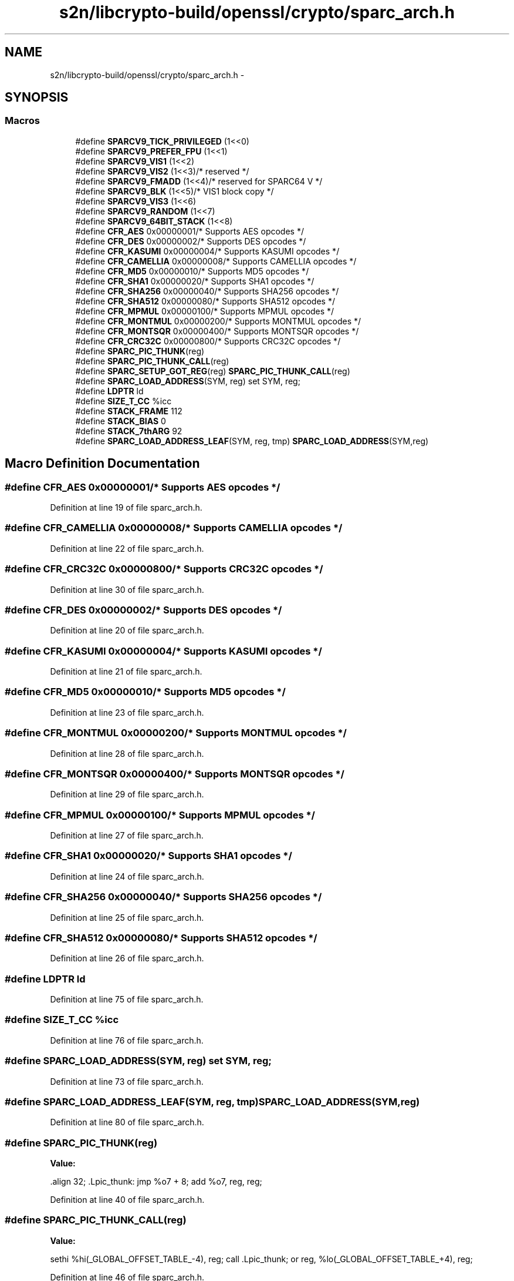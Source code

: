.TH "s2n/libcrypto-build/openssl/crypto/sparc_arch.h" 3 "Thu Jun 30 2016" "s2n-openssl-doxygen" \" -*- nroff -*-
.ad l
.nh
.SH NAME
s2n/libcrypto-build/openssl/crypto/sparc_arch.h \- 
.SH SYNOPSIS
.br
.PP
.SS "Macros"

.in +1c
.ti -1c
.RI "#define \fBSPARCV9_TICK_PRIVILEGED\fP   (1<<0)"
.br
.ti -1c
.RI "#define \fBSPARCV9_PREFER_FPU\fP   (1<<1)"
.br
.ti -1c
.RI "#define \fBSPARCV9_VIS1\fP   (1<<2)"
.br
.ti -1c
.RI "#define \fBSPARCV9_VIS2\fP   (1<<3)/* reserved */"
.br
.ti -1c
.RI "#define \fBSPARCV9_FMADD\fP   (1<<4)/* reserved for SPARC64 V */"
.br
.ti -1c
.RI "#define \fBSPARCV9_BLK\fP   (1<<5)/* VIS1 block copy */"
.br
.ti -1c
.RI "#define \fBSPARCV9_VIS3\fP   (1<<6)"
.br
.ti -1c
.RI "#define \fBSPARCV9_RANDOM\fP   (1<<7)"
.br
.ti -1c
.RI "#define \fBSPARCV9_64BIT_STACK\fP   (1<<8)"
.br
.ti -1c
.RI "#define \fBCFR_AES\fP   0x00000001/* Supports AES opcodes */"
.br
.ti -1c
.RI "#define \fBCFR_DES\fP   0x00000002/* Supports DES opcodes */"
.br
.ti -1c
.RI "#define \fBCFR_KASUMI\fP   0x00000004/* Supports KASUMI opcodes */"
.br
.ti -1c
.RI "#define \fBCFR_CAMELLIA\fP   0x00000008/* Supports CAMELLIA opcodes */"
.br
.ti -1c
.RI "#define \fBCFR_MD5\fP   0x00000010/* Supports MD5 opcodes */"
.br
.ti -1c
.RI "#define \fBCFR_SHA1\fP   0x00000020/* Supports SHA1 opcodes */"
.br
.ti -1c
.RI "#define \fBCFR_SHA256\fP   0x00000040/* Supports SHA256 opcodes */"
.br
.ti -1c
.RI "#define \fBCFR_SHA512\fP   0x00000080/* Supports SHA512 opcodes */"
.br
.ti -1c
.RI "#define \fBCFR_MPMUL\fP   0x00000100/* Supports MPMUL opcodes */"
.br
.ti -1c
.RI "#define \fBCFR_MONTMUL\fP   0x00000200/* Supports MONTMUL opcodes */"
.br
.ti -1c
.RI "#define \fBCFR_MONTSQR\fP   0x00000400/* Supports MONTSQR opcodes */"
.br
.ti -1c
.RI "#define \fBCFR_CRC32C\fP   0x00000800/* Supports CRC32C opcodes */"
.br
.ti -1c
.RI "#define \fBSPARC_PIC_THUNK\fP(reg)    "
.br
.ti -1c
.RI "#define \fBSPARC_PIC_THUNK_CALL\fP(reg)                                          "
.br
.ti -1c
.RI "#define \fBSPARC_SETUP_GOT_REG\fP(reg)             \fBSPARC_PIC_THUNK_CALL\fP(reg)"
.br
.ti -1c
.RI "#define \fBSPARC_LOAD_ADDRESS\fP(SYM,  reg)     set     SYM, reg;"
.br
.ti -1c
.RI "#define \fBLDPTR\fP   ld"
.br
.ti -1c
.RI "#define \fBSIZE_T_CC\fP   %icc"
.br
.ti -1c
.RI "#define \fBSTACK_FRAME\fP   112"
.br
.ti -1c
.RI "#define \fBSTACK_BIAS\fP   0"
.br
.ti -1c
.RI "#define \fBSTACK_7thARG\fP   92"
.br
.ti -1c
.RI "#define \fBSPARC_LOAD_ADDRESS_LEAF\fP(SYM,  reg,  tmp)   \fBSPARC_LOAD_ADDRESS\fP(SYM,reg)"
.br
.in -1c
.SH "Macro Definition Documentation"
.PP 
.SS "#define CFR_AES   0x00000001/* Supports AES opcodes */"

.PP
Definition at line 19 of file sparc_arch\&.h\&.
.SS "#define CFR_CAMELLIA   0x00000008/* Supports CAMELLIA opcodes */"

.PP
Definition at line 22 of file sparc_arch\&.h\&.
.SS "#define CFR_CRC32C   0x00000800/* Supports CRC32C opcodes */"

.PP
Definition at line 30 of file sparc_arch\&.h\&.
.SS "#define CFR_DES   0x00000002/* Supports DES opcodes */"

.PP
Definition at line 20 of file sparc_arch\&.h\&.
.SS "#define CFR_KASUMI   0x00000004/* Supports KASUMI opcodes */"

.PP
Definition at line 21 of file sparc_arch\&.h\&.
.SS "#define CFR_MD5   0x00000010/* Supports MD5 opcodes */"

.PP
Definition at line 23 of file sparc_arch\&.h\&.
.SS "#define CFR_MONTMUL   0x00000200/* Supports MONTMUL opcodes */"

.PP
Definition at line 28 of file sparc_arch\&.h\&.
.SS "#define CFR_MONTSQR   0x00000400/* Supports MONTSQR opcodes */"

.PP
Definition at line 29 of file sparc_arch\&.h\&.
.SS "#define CFR_MPMUL   0x00000100/* Supports MPMUL opcodes */"

.PP
Definition at line 27 of file sparc_arch\&.h\&.
.SS "#define CFR_SHA1   0x00000020/* Supports SHA1 opcodes */"

.PP
Definition at line 24 of file sparc_arch\&.h\&.
.SS "#define CFR_SHA256   0x00000040/* Supports SHA256 opcodes */"

.PP
Definition at line 25 of file sparc_arch\&.h\&.
.SS "#define CFR_SHA512   0x00000080/* Supports SHA512 opcodes */"

.PP
Definition at line 26 of file sparc_arch\&.h\&.
.SS "#define LDPTR   ld"

.PP
Definition at line 75 of file sparc_arch\&.h\&.
.SS "#define SIZE_T_CC   %icc"

.PP
Definition at line 76 of file sparc_arch\&.h\&.
.SS "#define SPARC_LOAD_ADDRESS(SYM, reg)   set     SYM, reg;"

.PP
Definition at line 73 of file sparc_arch\&.h\&.
.SS "#define SPARC_LOAD_ADDRESS_LEAF(SYM, reg, tmp)   \fBSPARC_LOAD_ADDRESS\fP(SYM,reg)"

.PP
Definition at line 80 of file sparc_arch\&.h\&.
.SS "#define SPARC_PIC_THUNK(reg)"
\fBValue:\fP
.PP
.nf
\&.align  32;             \
\&.Lpic_thunk:                    \
        jmp     %o7 + 8;        \
         add    %o7, reg, reg;
.fi
.PP
Definition at line 40 of file sparc_arch\&.h\&.
.SS "#define SPARC_PIC_THUNK_CALL(reg)"
\fBValue:\fP
.PP
.nf
sethi   %hi(_GLOBAL_OFFSET_TABLE_-4), reg;      \
        call    \&.Lpic_thunk;                            \
         or     reg, %lo(_GLOBAL_OFFSET_TABLE_+4), reg;
.fi
.PP
Definition at line 46 of file sparc_arch\&.h\&.
.SS "#define SPARC_SETUP_GOT_REG(reg)   \fBSPARC_PIC_THUNK_CALL\fP(reg)"

.PP
Definition at line 52 of file sparc_arch\&.h\&.
.SS "#define SPARCV9_64BIT_STACK   (1<<8)"

.PP
Definition at line 12 of file sparc_arch\&.h\&.
.SS "#define SPARCV9_BLK   (1<<5)/* VIS1 block copy */"

.PP
Definition at line 9 of file sparc_arch\&.h\&.
.SS "#define SPARCV9_FMADD   (1<<4)/* reserved for SPARC64 V */"

.PP
Definition at line 8 of file sparc_arch\&.h\&.
.SS "#define SPARCV9_PREFER_FPU   (1<<1)"

.PP
Definition at line 5 of file sparc_arch\&.h\&.
.SS "#define SPARCV9_RANDOM   (1<<7)"

.PP
Definition at line 11 of file sparc_arch\&.h\&.
.SS "#define SPARCV9_TICK_PRIVILEGED   (1<<0)"

.PP
Definition at line 4 of file sparc_arch\&.h\&.
.SS "#define SPARCV9_VIS1   (1<<2)"

.PP
Definition at line 6 of file sparc_arch\&.h\&.
.SS "#define SPARCV9_VIS2   (1<<3)/* reserved */"

.PP
Definition at line 7 of file sparc_arch\&.h\&.
.SS "#define SPARCV9_VIS3   (1<<6)"

.PP
Definition at line 10 of file sparc_arch\&.h\&.
.SS "#define STACK_7thARG   92"

.PP
Definition at line 79 of file sparc_arch\&.h\&.
.SS "#define STACK_BIAS   0"

.PP
Definition at line 78 of file sparc_arch\&.h\&.
.SS "#define STACK_FRAME   112"

.PP
Definition at line 77 of file sparc_arch\&.h\&.
.SH "Author"
.PP 
Generated automatically by Doxygen for s2n-openssl-doxygen from the source code\&.
